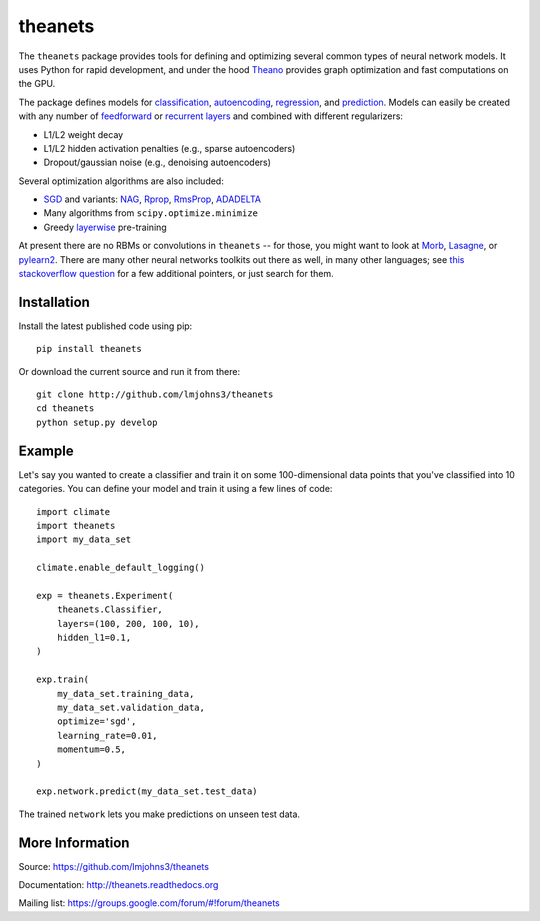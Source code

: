theanets
========

The ``theanets`` package provides tools for defining and optimizing several
common types of neural network models. It uses Python for rapid development, and
under the hood Theano_ provides graph optimization and fast computations on the
GPU.

The package defines models for classification_, autoencoding_, regression_, and
prediction_. Models can easily be created with any number of feedforward_ or
recurrent_  layers_ and combined with different regularizers:

- L1/L2 weight decay
- L1/L2 hidden activation penalties (e.g., sparse autoencoders)
- Dropout/gaussian noise (e.g., denoising autoencoders)

Several optimization algorithms are also included:

- SGD_ and variants: NAG_, Rprop_, RmsProp_, ADADELTA_
- Many algorithms from ``scipy.optimize.minimize``
- Greedy layerwise_ pre-training

At present there are no RBMs or convolutions in ``theanets`` -- for those, you
might want to look at Morb_, Lasagne_, or pylearn2_. There are many other neural
networks toolkits out there as well, in many other languages; see `this
stackoverflow question`_ for a few additional pointers, or just search for them.

.. _Theano: http://deeplearning.net/software/theano/

.. _classification: http://theanets.readthedocs.org/en/latest/generated/theanets.feedforward.Classifier.html
.. _autoencoding: http://theanets.readthedocs.org/en/latest/generated/theanets.feedforward.Autoencoder.html
.. _regression: http://theanets.readthedocs.org/en/latest/generated/theanets.feedforward.Regressor.html
.. _prediction: http://theanets.readthedocs.org/en/latest/generated/theanets.recurrent.Predictor.html

.. _feedforward: http://theanets.readthedocs.org/en/latest/generated/theanets.layers.Feedforward.html
.. _recurrent: http://theanets.readthedocs.org/en/latest/generated/theanets.layers.Recurrent.html
.. _layers: http://theanets.readthedocs.org/en/latest/reference.html#module-theanets.layers

.. _SGD: http://theanets.readthedocs.org/en/latest/generated/theanets.trainer.SGD.html
.. _NAG: http://theanets.readthedocs.org/en/latest/generated/theanets.trainer.NAG.html
.. _Rprop: http://theanets.readthedocs.org/en/latest/generated/theanets.trainer.Rprop.html
.. _RmsProp: http://theanets.readthedocs.org/en/latest/generated/theanets.trainer.RmsProp.html
.. _ADADELTA: http://theanets.readthedocs.org/en/latest/generated/theanets.trainer.ADADELTA.html
.. _layerwise: http://theanets.readthedocs.org/en/latest/generated/theanets.trainer.Layerwise.html

.. _Morb: https://github.com/benanne/morb
.. _Lasagne: https://github.com/benanne/Lasagne
.. _pylearn2: http://deeplearning.net/software/pylearn2
.. _this stackoverflow question: http://stackoverflow.com/questions/11477145/open-source-neural-network-library

Installation
------------

Install the latest published code using pip::

    pip install theanets

Or download the current source and run it from there::

    git clone http://github.com/lmjohns3/theanets
    cd theanets
    python setup.py develop

Example
-------

Let's say you wanted to create a classifier and train it on some 100-dimensional
data points that you've classified into 10 categories. You can define your model
and train it using a few lines of code::

  import climate
  import theanets
  import my_data_set

  climate.enable_default_logging()

  exp = theanets.Experiment(
      theanets.Classifier,
      layers=(100, 200, 100, 10),
      hidden_l1=0.1,
  )

  exp.train(
      my_data_set.training_data,
      my_data_set.validation_data,
      optimize='sgd',
      learning_rate=0.01,
      momentum=0.5,
  )

  exp.network.predict(my_data_set.test_data)

The trained ``network`` lets you make predictions on unseen test data.

More Information
----------------

Source: https://github.com/lmjohns3/theanets

Documentation: http://theanets.readthedocs.org

Mailing list: https://groups.google.com/forum/#!forum/theanets
